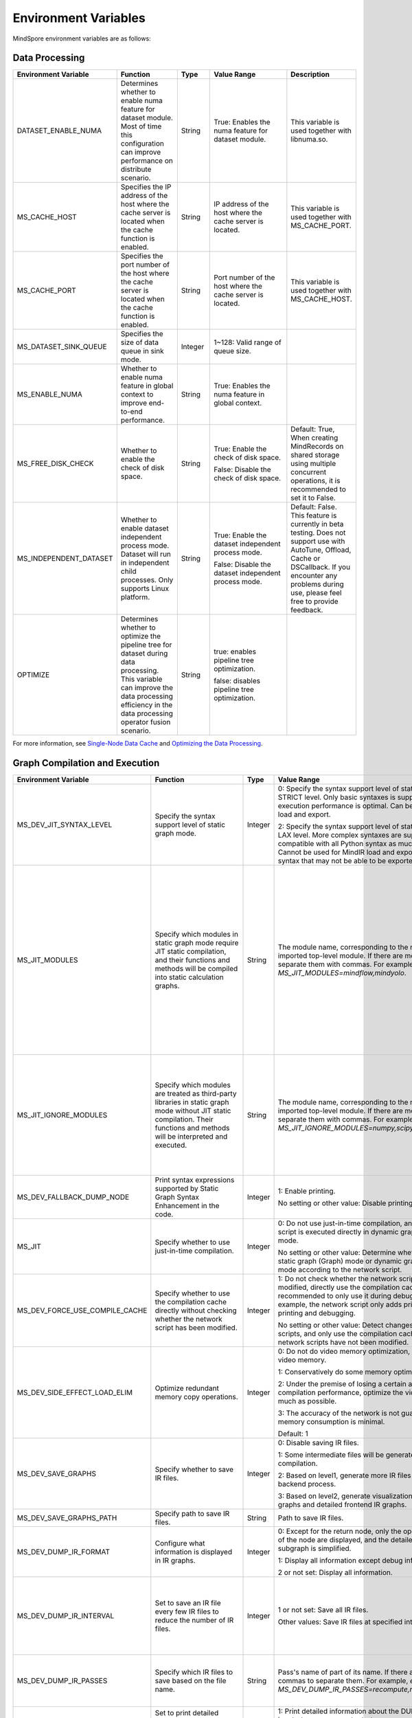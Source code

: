 Environment Variables
=====================

.. image:: https://mindspore-website.obs.cn-north-4.myhuaweicloud.com/website-images/r2.5.0/resource/_static/logo_source_en.svg
    :target: https://gitee.com/mindspore/docs/blob/r2.5.0/docs/mindspore/source_en/api_python/env_var_list.rst
    :alt: View Source on Gitee

MindSpore environment variables are as follows:

Data Processing
---------------

.. list-table::
   :widths: 20 20 10 30 20
   :header-rows: 1

   * - Environment Variable
     - Function
     - Type
     - Value Range
     - Description
   * - DATASET_ENABLE_NUMA
     - Determines whether to enable numa feature for dataset module. Most of time this configuration can improve performance on distribute scenario.
     - String
     - True: Enables the numa feature for dataset module.
     - This variable is used together with libnuma.so.
   * - MS_CACHE_HOST
     - Specifies the IP address of the host where the cache server is located when the cache function is enabled.
     - String
     - IP address of the host where the cache server is located.
     - This variable is used together with MS_CACHE_PORT.
   * - MS_CACHE_PORT
     - Specifies the port number of the host where the cache server is located when the cache function is enabled.
     - String
     - Port number of the host where the cache server is located.
     - This variable is used together with MS_CACHE_HOST.
   * - MS_DATASET_SINK_QUEUE
     - Specifies the size of data queue in sink mode.
     - Integer
     - 1~128: Valid range of queue size.
     - 
   * - MS_ENABLE_NUMA
     - Whether to enable numa feature in global context to improve end-to-end performance.
     - String
     - True: Enables the numa feature in global context.
     - 
   * - MS_FREE_DISK_CHECK
     - Whether to enable the check of disk space.
     - String
     - True: Enable the check of disk space.

       False: Disable the check of disk space.
     - Default: True, When creating MindRecords on shared storage using multiple concurrent operations, it is recommended to set it to False.
   * - MS_INDEPENDENT_DATASET
     - Whether to enable dataset independent process mode. Dataset will run in independent child processes. Only supports Linux platform.
     - String
     - True: Enable the dataset independent process mode.

       False: Disable the dataset independent process mode.
     - Default: False. This feature is currently in beta testing. Does not support use with AutoTune, Offload, Cache or DSCallback. If you encounter any problems during use, please feel free to provide feedback.
   * - OPTIMIZE
     - Determines whether to optimize the pipeline tree for dataset during data processing. This variable can improve the data processing efficiency in the data processing operator fusion scenario.
     - String
     - true: enables pipeline tree optimization.

       false: disables pipeline tree optimization.
     - 

For more information, see `Single-Node Data Cache <https://mindspore.cn/docs/en/r2.5.0/model_train/dataset/cache.html>`_ and `Optimizing the Data Processing <https://mindspore.cn/docs/en/r2.5.0/model_train/dataset/optimize.html>`_.

Graph Compilation and Execution
---------------------------------

.. list-table::
   :widths: 20 20 10 30 20
   :header-rows: 1

   * - Environment Variable
     - Function
     - Type
     - Value Range
     - Description
   * - MS_DEV_JIT_SYNTAX_LEVEL
     - Specify the syntax support level of static graph mode.
     - Integer
     - 0: Specify the syntax support level of static graph mode as STRICT level. Only basic syntaxes is supported, and execution performance is optimal. Can be used for MindIR load and export.

       2: Specify the syntax support level of static graph mode as LAX level. More complex syntaxes are supported, compatible with all Python syntax as much as possible. Cannot be used for MindIR load and export due to some syntax that may not be able to be exported.
     - 
   * - MS_JIT_MODULES
     - Specify which modules in static graph mode require JIT static compilation, and their functions and methods will be compiled into static calculation graphs.
     - String
     - The module name, corresponding to the name of the imported top-level module. If there are more than one, separate them with commas. For example, `export MS_JIT_MODULES=mindflow,mindyolo`.
     - By default, modules other than third-party libraries will be perform JIT static compilation, and MindSpore suites such as `mindflow` and `mindyolo` will not be treated as third-party libraries. See `Calling the Third-party Libraries <https://www.mindspore.cn/docs/en/r2.5.0/model_train/program_form/static_graph.html#calling-the-third-party-libraries-1>`_ for more details. If there is a module similar to MindSpore suites, which contains `nn.Cell`, `@ms.jit` decorated functions or functions to be compiled into static calculation graphs, you can configure the environment variable, so that the module will be perform JIT static compilation instead of being treated as third-party library.
   * - MS_JIT_IGNORE_MODULES
     - Specify which modules are treated as third-party libraries in static graph mode without JIT static compilation. Their functions and methods will be interpreted and executed.
     - String
     - The module name, corresponding to the name of the imported top-level module. If there are more than one, separate them with commas. For example, `export MS_JIT_IGNORE_MODULES=numpy,scipy`.
     - Static graph mode can automatically recognize third-party libraries, and generally there is no need to set this environment variable for recognizable third-party libraries such as NumPy and Scipy. If `MS_JIT_IGNORE_MODULES` and `MS_JIT_MODULES` specify the same module name at the same time, the former takes effect and the latter does not.
   * - MS_DEV_FALLBACK_DUMP_NODE
     - Print syntax expressions supported by Static Graph Syntax Enhancement in the code.
     - Integer
     - 1: Enable printing.

       No setting or other value: Disable printing.
     -
   * - MS_JIT
     - Specify whether to use just-in-time compilation.
     - Integer
     - 0: Do not use just-in-time compilation, and the network script is executed directly in dynamic graph (PyNative) mode.

       No setting or other value: Determine whether to execute static graph (Graph) mode or dynamic graph (PyNative) mode according to the network script.
     -
   * - MS_DEV_FORCE_USE_COMPILE_CACHE
     - Specify whether to use the compilation cache directly without checking whether the network script has been modified.
     - Integer
     - 1: Do not check whether the network script has been modified, directly use the compilation cache. It is recommended to only use it during debugging. For example, the network script only adds print statements for printing and debugging.

       No setting or other value: Detect changes in network scripts, and only use the compilation cache when the network scripts have not been modified.
     -
   * - MS_DEV_SIDE_EFFECT_LOAD_ELIM
     - Optimize redundant memory copy operations.
     - Integer
     - 0: Do not do video memory optimization, occupy the most video memory.

       1: Conservatively do some memory optimization.

       2: Under the premise of losing a certain amount of compilation performance, optimize the video memory as much as possible.

       3: The accuracy of the network is not guaranteed, and the memory consumption is minimal.

       Default: 1
     -
   * - MS_DEV_SAVE_GRAPHS
     - Specify whether to save IR files.
     - Integer
     - 0: Disable saving IR files.
       
       1: Some intermediate files will be generated during graph compilation.
       
       2: Based on level1, generate more IR files related to backend process.
      
       3: Based on level2, generate visualization computing graphs and detailed frontend IR graphs.
     -
   * - MS_DEV_SAVE_GRAPHS_PATH
     - Specify path to save IR files.
     - String
     - Path to save IR files.
     -
   * - MS_DEV_DUMP_IR_FORMAT
     - Configure what information is displayed in IR graphs.
     - Integer
     - 0: Except for the return node, only the operator and inputs of the node are displayed, and the detailed information of subgraph is simplified.

       1: Display all information except debug info and scope.

       2 or not set: Display all information.
     -
   * - MS_DEV_DUMP_IR_INTERVAL
     - Set to save an IR file every few IR files to reduce the number of IR files. 
     - Integer
     - 1 or not set: Save all IR files.

       Other values: Save IR files at specified intervals.
     - When this environment variable is enabled together with MS_DEV_DUMP_IR_PASSES, the rules of MS_DEV_DUMP_IR_PASSES take priority, and this environment variable will not take effect.
   * - MS_DEV_DUMP_IR_PASSES
     - Specify which IR files to save based on the file name.
     - String
     - Pass's name of part of its name. If there are multiple, use commas to separate them. For example, `export MS_DEV_DUMP_IR_PASSES=recompute,renormalize`.
     - When setting this environment variable, regardless of the value of MS_DEV_SAVE_GRAPHS, detailed frontend IR files will be filtered and printed.
   * - MS_DEV_DUMP_IR_PARALLEL_DETAIL
     - Set to print detailed information about the DUMP IR, image tensor_map and device_matrix.

     - Integer
     - 1: Print detailed information about the DUMP IR, including inputs_tensor_map, outputs_tensor_map, and device_matrix.
       
       No setting or other value: Not print detailed information of Dump IR.
     -
   * - MS_JIT_DISPLAY_PROGRESS
     - Specify whether to print compilation progress information.
     - Integer
     - 1: Print main compilation progress information.

       No setting or other value: Do not print compilation progress information.
     -
   * - MS_DEV_PRECOMPILE_ONLY
     - Specify whether the network is precompiled only and not executed.
     - Integer
     - 1: The network is precompiled only and not executed.

       No setting or other value: Do not precompile the network, that is, compile and execute the network.
     -
   * - MS_KERNEL_LAUNCH_SKIP
     - Specifies the kernel or subgraph to skip during execution.
     - String
     - ALL or all: skip the execution of all kernels and subgraphs

       kernel name (such as ReLU) : skip the execution of all ReLU kernels

       subgraph name (such as kernel_graph_1) : skip the execution of subgraph kernel_graph_1, used for subgraph sink mode
     -
   * - GC_COLLECT_IN_CELL
     - Whether to perform garbage collection on unused Cell objects
     - Integer
     - 1: Perform garbage collection on unused Cell objects

       No setting or other value: not calling the garbage collection
     - This environment variable will be removed subsequently and is not recommended.
   * - MS_DEV_USE_PY_BPROP
     - The op which set by environment will use python bprop instead of cpp expander bprop
     - String
     - Op name, can set more than one name, split by ','
     - Experimental environment variable. It will run fail when python bprop does not exist
   * - MS_DEV_DISABLE_BPROP_CACHE
     - Disable to use bprop's graph cache
     - String
     - 'on', indicating that disable to use bprop's graph cache
     - Experimental environment variable. When set env on, it will slow down building bprop's graph
   * - MS_DEV_DISABLE_TRACE
     - Disable trace function
     - String
     - 'on', indicating that disable trace function
     - Experimental environment variable.
   * - MS_ENABLE_IO_REUSE
     - Turn on the graph input/output memory multiplexing flag
     - Integer
     - 1: Enable this function.

       0: not enabled.

       Default value: 0
     - Ascend AI processor environment and graph compilation grade O2 process use only.
   * - MS_DISABLE_REF_MODE
     - Forcibly setting to turn off ref mode
     - Integer
     - 0: Does not turn off ref mode.

       1: Forcibly turn off ref mode.

       Default value: 0.

     - This environment variable will be removed subsequently and is not recommended.

       Ascend AI processor environment and graph compilation grade O2 process use only.
   * - MS_ENABLE_GRACEFUL_EXIT
     - Enable training process exit gracefully
     - Integer
     - 1: Enable graceful exit.

       No setting or other value: Disable graceful exit.
     - Rely on the callback function to enable graceful exit. Refer to the `Example of Graceful Exit <https://www.mindspore.cn/docs/en/r2.5.0/model_train/train_availability/graceful_exit.html>`_ .
   * - MS_DEV_BOOST_INFER
     - Compile optimization switch for graph compilation. This switch accelerates the type inference module to speed up network compilation.
     - Integer
     - 0: Disables the optimization.

       No setting or other value: Enables the optimization.
     - This environment variable will be removed subsequently.
    
   * - MS_DEV_RUNTIME_CONF
     - Configure the runtime environment.
     - String
     - Configuration items, with the format "key: value", multiple configuration items separated by commas, for example, "export MS_DEV_RUNTIME_CONF=inline:false,pipeline:false".

       inline: In the scenario of sub image cell sharing, whether to enable backend inline, only effective in O0 or O1 mode, with a default value of true.

       switch_inline: Whether to enable backend control flow inline, only effective in O0 or O1 mode, with a default value of true.

       multi_stream: The backend stream diversion method, with possible values being 1) true: One stream for communication and one for computation. 2) false: Disable multi-streaming, use a single stream for both communication and computation. 3) group (default value): Communication operators are diverted based on their communication domain.

       pipeline: Whether to enable runtime pipeline, only effective in O0 or O1 mode, with a default value of true.

       all_finite: Whether to enable Allfitine in overflow detection, only effective in O0 or O1 mode, with a default value of true.

       memory_statistics: Whether to enable memory statistics, with a default value of false.

       compile_statistics: Whether to enable compile statistics, with a default value of false.

       ge_kernel: Whether to enable O2/O1/O0 runtime unification, with a default value of true.

       backend_compile_cache: Whether to enable backend cache in O0/O1 mode, only effective when enable complie cache(MS_COMPILER_CACHE_ENABLE), with a default value of true.

       view: Whether to enable view kernels, only effective in O0 or O1 mode, with a default value of true.
     -
   * - MS_DEV_VIEW_OP
     - Specify certain operators to replace by view with MS_DEV_RUNTIME_CONF enabled view
     - String
     - Op name, can set more than one name, split by ','
     - Experimental environment variable.

   * - MS_ALLOC_CONF
     - Configure the memory allocation.
     - String
     - Configuration items, with the format "key: value", multiple configuration items separated by commas, for example, "export MS_ALLOC_CONF=enable_vmm:true,memory_tracker:true".

       enable_vmm: Whether to enable virtual memory, with a default value of true.

       vmm_align_size: Set the virtual memory alignment size in MB, with a default value of 2.

       memory_tracker: Whether to enable memory tracker, with a default value of false.

       acl_allocator: Whether to enable ACL memory allocator, with a default value of true.

       somas_whole_block: Whether to use the entire Somas for memory allocation, with a default value of false.
     -

   * - MS_DEV_GRAPH_KERNEL_FLAGS
     - Configure the graph kernel fusion strategy.
     - String
     - Configuration items, with the format "--key=value", multiple configuration items separated by space, multiple value items separated by commas, for example, `export MS_DEV_GRAPH_KERNEL_FLAGS="--enable_expand_ops=Square --enable_cluster_ops=MatMul,Add"`

       opt_level: Set the optimization level. Default: `2` .

       enable_expand_ops: Forcefully expand operators that are not in the default list, requiring an expander implementation for the corresponding operator.

       disable_expand_ops: Disable the expansion of the specified operators.

       enable_expand_ops_only: Allow only the specified operators to expand. When this option is set, the above two options are ignored.

       enable_cluster_ops: Add specified operators to the set of operators participating in fusion based on the default fusion operator list.

       disable_cluster_ops: Prevent the specified operators from participating in the fusion set.

       enable_cluster_ops_only: Allow only the specified operators to participate in the fusion set. When this option is set, the above two options are ignored.

       enable_packet_ops_only: When enabling the kernel packet feature, this option restricts fusion to the specified operators only.

       disable_packet_ops: When enabling the kernel packet feature, this option prohibits fusion for the specified operators.

       enable_pass: Enable passes that are disabled by default using this option.

       disable_pass: Disable passes that are enabled by default using this option.

       dump_as_text: Save detailed information about key processes as text files in the `graph_kernel_dump` directory. Default value: `False`.

       enable_debug_mode: Insert synchronization points before and after the graph kernel mod launch, and print debugging information if the launch fails. This is supported only for the GPU backend. Default value: `False`.
     - Refer to the `Custom Fusion <https://www.mindspore.cn/docs/en/r2.5.0/model_train/custom_program/fusion_pass.html>`_

Dump Debugging
---------------

.. list-table::
   :widths: 20 20 10 30 20
   :header-rows: 1

   * - Environment Variable
     - Function
     - Type
     - Value Range
     - Description
   * - MINDSPORE_DUMP_CONFIG
     - Specify the path of the configuration file that the `cloud-side Dump <https://www.mindspore.cn/docs/en/r2.5.0/model_train/debug/dump.html>`_
       or the `device-side Dump <https://www.mindspore.cn/lite/docs/en/r2.5.0/tools/benchmark_tool.html#dump>`_ depends on.
     - String
     - File path, which can be a relative path or an absolute path.
     - 
   * - MS_DIAGNOSTIC_DATA_PATH
     - When the `cloud-side Dump <https://www.mindspore.cn/docs/en/r2.5.0/model_train/debug/dump.html>`_ is enabled, 
       if the `path` field is not set or set to an empty string in the Dump configuration file, then `$MS_DIAGNOSTIC_DATA_PATH` `/debug_dump` is regarded as path. 
       If the `path` field in configuration file is not empty, it is still used as the path to save Dump data.
     - String
     - File path, only absolute path is supported.
     - This variable is used together with MINDSPORE_DUMP_CONFIG.
   * - MS_DEV_DUMP_BPROP
     - Dump bprop ir file in current path 
     - String
     - 'on', indicating that dump bprop ir file in current path
     - Experimental environment variable.
   * - MS_DEV_DUMP_PACK
     - Dump trace ir file in current path 
     - String
     - 'on', indicating that dump trace ir file in current path
     - Experimental environment variable.
   * - ENABLE_MS_DEBUGGER
     - Determines whether to enable Debugger during training.
     - Boolean
     - 1: enables Debugger.

       0: disables Debugger.
     - This variable is used together with MS_DEBUGGER_HOST and MS_DEBUGGER_PORT.
   * - MS_DEBUGGER_PARTIAL_MEM
     - Determines whether to enable partial memory overcommitment. (Memory overcommitment is disabled only for nodes selected on Debugger.)
     - Boolean
     - 1: enables memory overcommitment for nodes selected on Debugger.

       0: disables memory overcommitment for nodes selected on Debugger.
     - 
   * - MS_OM_PATH
     - Specifies the save path for the file `analyze_fail.ir/*.npy` which is dumped if task exception or a compiling graph error occurred. 
       The file will be saved to the path of `the_specified_directory` `/rank_${rank_id}/om/`.
     - String
     - File path, which can be a relative path or an absolute path.
     -
   * - MS_DUMP_SLICE_SIZE
     - Specify slice size of operator Print, TensorDump, TensorSummary, ImageSummary, ScalarSummary, HistogramSummary.
     - Integer
     - 0~2048, unit: MB, default value is 0. The value 0 means the data is not sliced.
     -
   * - MS_DUMP_WAIT_TIME
     - Specify wait time of second stage for operator Print, TensorDump, TensorSummary, ImageSummary, ScalarSummary, HistogramSummary.
     - Integer
     - 0~600, unit: Seconds, default value is 0. The value 0 means using default wait time, i.e. the value of `mindspore.get_context("op_timeout")`.
     - This environment variable only takes effect when value of `MS_DUMP_SLICE_SIZE` is greater than 0. Now the wait time can not exceed value of `mindspore.get_context("op_timeout")`.

For more information, see `Using Dump in the Graph Mode <https://www.mindspore.cn/docs/en/r2.5.0/model_train/debug/dump.html>`_.

Distributed Parallel
---------------------

.. list-table::
   :widths: 20 20 10 30 20
   :header-rows: 1

   * - Environment Variable
     - Function
     - Type
     - Value Range
     - Description
   * - RANK_ID
     - Specifies the logical ID of the Ascend AI Processor called during deep learning.
     - Integer
     - The value ranges from 0 to 7. When multiple servers are running concurrently, `DEVICE_ID` in different servers may be the same. 
       RANK_ID can be used to avoid this problem. `RANK_ID = SERVER_ID * DEVICE_NUM + DEVICE_ID`, and DEVICE_ID indicates the sequence number of the Ascend AI processor of the current host.
     - 
   * - RANK_SIZE
     - Specifies the number of Ascend AI Processors to be called during deep learning.

       Note: When the Ascend AI Processor is used, specified by user when a distributed case is executed.
     - Integer
     - The number of Ascend AI Processors to be called ranges from 1 to 8.
     - This variable is used together with RANK_TABLE_FILE
   * - RANK_TABLE_FILE or MINDSPORE_HCCL_CONFIG_PATH
     - Specifies the file to which a path points, including `device_ip` corresponding to multiple Ascend AI Processor `device_id`.

       Note: When the Ascend AI Processor is used, specified by user when a distributed case is executed.
     - String
     - File path, which can be a relative path or an absolute path.
     - This variable is used together with RANK_SIZE.
   * - MS_COMM_COMPILER_OPT
     - Specifies the maximum number of communication operators that can be replaced by corresponding communication subgraph during Ascend backend compilation in graph mode.

       Note: When the Ascend AI Processor is used, specified by user when a distributed case is executed.
     - Integer
     - -1 or an positive integer: communication subgraph extraction and reuse is enabled. -1 means that default value will be used. A positive integer means that the user specified value will be used.

       Do not set or set other values:: communication subgraph extraction and reuse is turned off.
     -
   * - DEVICE_ID
     - The ID of the Ascend AI processor, which is the Device's serial number on the AI server.
     - Integer
     - The ID of the Rise AI processor, value range: [0, number of actual Devices-1].
     -
   * - MS_ROLE
     - Specifies the role of this process.
     - String
     - MS_SCHED: represents the Scheduler process, a training task starts only one Scheduler, which is responsible for networking, disaster recovery, etc., and does not execute the training code.

       MS_WORKER: represents the Worker process, which generally sets up the distributed training process for this role.

       MS_PSERVER: represents the Parameter Server process, and this role is only valid in Parameter Server mode. Please refer to `Parameter Server mode <https://www.mindspore.cn/docs/en/r2.5.0/model_train/parallel/parameter_server_training.html>`_ .
     - The Worker and Parameter Server processes register with the Scheduler process to complete the networking.
   * - MS_SCHED_HOST
     - Specifies the IP address of the Scheduler.
     - String
     - Legal IP address.
     - The current version does not support IPv6 addresses.
   * - MS_SCHED_PORT
     - Specifies the Scheduler binding port number.
     - Integer
     - Port number in the range of 1024 to 65535.
     - 
   * - MS_NODE_ID
     - Specifies the ID of this process, unique within the cluster.
     - String
     - Represents the unique ID of this process, which is automatically generated by MindSpore by default.
     - MS_NODE_ID needs to be set in the following cases. Normally it does not need to be set and is automatically generated by MindSpore:

       Enable Disaster Recovery Scenario: Disaster recovery requires obtaining the current process ID and thus re-registering with the Scheduler.

       Enable GLOG log redirection scenario: In order to ensure that the logs of each training process are saved independently, it is necessary to set the process ID, which is used as the log saving path suffix.

       Specify process rank id scenario: users can specify the rank id of this process by setting MS_NODE_ID to some integer.
   * - MS_WORKER_NUM
     - Specifies the number of processes with the role MS_WORKER.
     - Integer
     - Integers greater than 0.
     - The number of Worker processes started by the user should be equal to the value of this environment variable. If it is less than this value, the networking fails; if it is greater than this value, the Scheduler process will complete the networking according to the order of Worker registration, and the redundant Worker processes will fail to start.
   * - MS_SERVER_NUM
     - Specifies the number of processes with the role MS_PSERVER.
     - Integer
     - Integers greater than 0.
     - The setting is only required in Parameter Server training mode.
   * - MS_INTERFERED_SAPP
     - Turn on interfered sapp.
     - Integer
     - 1 for on. No setting or other value: off.
     -
   * - MS_ENABLE_RECOVERY
     - Turn on disaster tolerance.
     - Integer
     - 1 for on, 0 for off. The default is 0.
     - 
   * - MS_RECOVERY_PATH
     - Persistent path folder.
     - String
     - Legal user directory.
     - The Worker and Scheduler processes perform the necessary persistence during execution, such as node information for restoring the grouping and training the intermediate state of the service, and are saved via files.
   * - MS_HCCL_CM_INIT
     - Whether to use the CM method to initialize the HCCL.
     - Integer
     - 1 for using the method, 0 for not using. The default is 0.
     - This environment variable is only recommended to be turned on for Ascend hardware platforms with a large number of communication domains. Turning on this environment variable reduces the memory footprint of the HCCL collection communication libraries, and the training tasks are executed in the same way as the rank table startup.
   * - GROUP_INFO_FILE
     - Specify communication group information storage path
     - String
     - Communication group information file path, supporting relative path and absolute path.
     - 
   * - MS_SIMULATION_LEVEL
     - Specifies the simulation compilation level.
     - Integer
     - 0 handles only hardware-independent compilation; 1 further handles hardware-related compilation. Not enabled by default.
     - This environment variable is mainly used for single-card simulation of distributed multi-card specific rank card compilation scenarios and requires RANK_SIZE and RANK_ID to be used in conjunction with it.
   * - DUMP_PARALLEL_INFO
     - Enable dump parallel-related communication information in auto-parallel/semi-automatic parallelism mode. The dump path can be set by the environment variable `MS_DEV_SAVE_GRAPHS_PATH`.
     - Integer
     - 1: Enable dump parallel information.

       No setting or other value: Disable printing.
     - The JSON file saved by each card contains the following fields:

       hccl_algo: Ensemble communication algorithm.
       
       op_name: The name of the communication operator.
        
       op_type: The type of communication operator.
        
       shape: The shape information of the communication operator.
        
       data_type: The data type of the communication operator.
        
       global_rank_id: the global rank number.
        
       comm_group_name: the communication domain name of the communication operator.
       
       comm_group_rank_ids: The communication domain of the communication operator.
       
       src_rank: The rank_id of peer operator of the Receive operator.
       
       dest_rank: The rank_id of peer opposite of the Send operator.
       
       sr_tag: The identity ID of different send-receive pairs when src and dest are the same.
   * - MS_CUSTOM_DEPEND_CONFIG_PATH
     - Insert the control edge based on the configuration file xxx.json specified by the user, and use the primitive ops.Depend in MindSpore expresses the dependency control relationship.
     - String
     - This environment variable is only enabled in Atlas A2 series product graph mode.
     - The fields contained in the json file have the following meanings:

       get_full_op_name_list(bool): Whether to generate an operator name list, optional, default is false.

       stage_xxx(string): used in multi-card and multi-graph scenarios, that is, different cards execute different graphs (such as pipeline parallelism), where stage_xxx is just a serial number label, and the serial number value has no actual pointing meaning.

       graph_id (int): used to distinguish subgraph information. The graph_id number needs to be consistent with the actually executed graph_id. If it is inconsistent, the action of inserting control edges will be invalid.

       depend_src_list(List[string]): A list of source operator names that need to be inserted into control edges. They need to correspond one-to-one with the operators in depend_dest_list in order, otherwise the action of inserting control edges will fail.

       depend_dest_list(List[string]): A list of terminal operator names that need to be inserted into control edges. They need to correspond one-to-one with the operators in depend_src_list in order, otherwise the action of inserting control edges will fail.

       delete_depend_list(List[string]): A list of operator names that need to be deleted. If the operator name does not exist or does not match the graph_id, the action of deleting the node will be invalid.


See `Dynamic Cluster <https://www.mindspore.cn/docs/en/r2.5.0/model_train/parallel/dynamic_cluster.html>`_ for more details about Dynamic Cluster.

Operators Compile
-----------------

.. list-table::
   :widths: 20 20 10 30 20
   :header-rows: 1

   * - Environment Variable
     - Function
     - Type
     - Value Range
     - Description
   * - MS_BUILD_PROCESS_NUM
     - Specifies the number of parallel operator build processes during Ascend backend compilation.

     - Integer
     - The number of parallel operator build processes ranges from 1 to 24.
     -
   * - MS_COMPILER_CACHE_ENABLE
     - Whether to save or load the compiled cache of the graph. After `MS_COMPILER_CACHE_ENABLE` is set to `1`, during the first execution, a compilation cache
       is generated and exported to a MINDIR file. When the network is executed again, if `MS_COMPILER_CACHE_ENABLE` is still set to `1` and the network scripts
       are not changed, the compile cache is loaded.

       Note: Only limited automatic detection for the changes of python scripts is supported by now, which means that there is a correctness risk. Currently, do not
       support the graph which is larger than 2G after compiled. This is an experimental prototype that is subject to change and/or deletion.
     - Integer
     - 0: Disable the compile cache

       1: Enable the compile cache
     - If it is used together with `MS_COMPILER_CACHE_PATH`, the directory for storing the cache files is `${MS_COMPILER_CACHE_PATH}` `/rank_${RANK_ID}`.
       `RANK_ID` is the unique ID for multi-cards training, the single card scenario defaults to `RANK_ID=0`.
   * - MS_COMPILER_CACHE_PATH
     - MindSpore compile cache directory and save the graph or operator cache files like `graph_cache`, `kernel_meta`, `somas_meta`.
     - String
     - File path, which can be a relative path or an absolute path.
     -
   * - MS_COMPILER_OP_LEVEL
     - Enable debug function and generate the TBE instruction mapping file during Ascend backend compilation.

       Note: Only Ascend backend.
     - Integer
     - The value of compiler op level should be one of [0, 1, 2, 3, 4].

       0: Turn off op debug and delete op compile cache files

       1: Turn on debug, generate the `*.cce` and `*_loc.json`

       2: Turn on debug, generate the `*.cce` and `*_loc.json` files and turn off the compile optimization switch (The CCEC compiler option is set to `-O0-g`) at the same time

       3: Turn off op debug (default)

       4: Turn off op debug, generate the `*.cce` and `*_loc.json` files, generate UB fusion calculation description files (`{$kernel_name}_compute.json`) for fusion ops
     - When an AICore Error occurs, if you need to save the cce file of ops, you can set the `MS_COMPILER_OP_LEVEL` to 1 or 2
   * - MS_DEV_DISABLE_PREBUILD
     - Turn off operator prebuild processes during Ascend backend compilation. The prebuild processing may fix the attr `fusion_type` of the operate, and then affect the operator fusion. 
       If the performance of fusion operator can not meet the expectations, try to turn on this environment variable to verify if there is the performance problem of fusion operator.

     - Boolean
     - true: turn off prebuild

       false: enable prebuild
     - 
   * - MINDSPORE_OP_INFO_PATH
     - Specify the path to the operator library load file
     - string
     - Absolute path of the file

       Default: No setting.
     - Inference only
   * - MS_ASCEND_CHECK_OVERFLOW_MODE
     - Setting the output mode of floating-point calculation results
     - String
     - SATURATION_MODE: Saturation mode.

       INFNAN_MODE: INF/NAN mode.

       Default value: INFNAN_MODE.

     - Saturation mode: Saturates to floating-point extremes (+-MAX) when computation overflows.

       INF/NAN mode: Follows the IEEE 754 standard and outputs INF/NAN calculations as defined.

       Atlas A2 training series use only.
   * - MS_CUSTOM_AOT_WHITE_LIST
     - Specify the valid path for custom operators to use dynamic libraries.
     - String
     - The path to validated dynamic libraries. The framework will validate based on the valid path specified for dynamic libraries used by custom operators. If the dynamic library used by a custom operator is not located in the specified path, the framework will report an error and refuse to use the corresponding dynamic library. When this setting is left empty, no validation will be performed on the dynamic libraries of custom operators.

       Default value: empty string.
     -

For more information, see `FAQ <https://mindspore.cn/docs/en/r2.5.0/faq/operators_compile.html>`_.

Log
---

.. list-table::
   :widths: 20 20 10 30 20
   :header-rows: 1

   * - Environment Variable
     - Function
     - Type
     - Value Range
     - Description
   * - GLOG_log_dir
     - Specifies the log level.
     - String
     - File path, which can be a relative path or an absolute path.
     - This variable is used together with GLOG_logtostderr

       If the value of `GLOG_logtostderr` is 0, this variable must be set
	   
       If `GLOG_log_dir` is specified and the value of `GLOG_logtostderr` is 1, the logs are output to the screen and not to the file
	 
       The log saving path is: `specified path/rank_${rank_id}/logs/`. Under non-distributed training scenario, `rank_id` is 0, while under distributed training scenario, `rank_id` is the ID of the current device in the cluster 

       C++ and Python logs are output to different files. The C++ logs follow the `GLOG` log file naming rules. In this case `mindspore.machine name. user name.log.log level.timestamp.Process ID`, the Python log file name is `mindspore.log.process ID`.
	   
       `GLOG_log_dir` can only contain upper and lower case letters, numbers, "-", "_", "/" characters, etc.
   * - GLOG_max_log_size
     - Control the size of the MindSpore C++ module log file. You can change the default maximum value of the log file with this environment variable
     - Integer
     - Positive integer. Default value: 50MB
     - If the current written log file exceeds the maximum value, the new output log content is written to a new log file
   * - GLOG_logtostderr
     - Specifies the log output mode.
     - Integer
     - 1: logs are output to the screen
       
       0: logs are output to a file

       Default: 1
     - This variable is used together with GLOG_log_dir
   * - GLOG_stderrthreshold
     - The log module will print logs to the screen when these logs are output to a file. This environment variable is used to control the log level printed to the screen in this scenario.
     - Integer
     - 0-DEBUG
       
       1-INFO

       2-WARNING

       3-ERROR

       4-CRITICAL

       Default: 2
     - 
   * - GLOG_v
     - Specifies the log level.
     - Integer
     - 0-DEBUG
       
       1-INFO

       2-WARNING

       3-ERROR, indicating that the program execution error, output error log, and the program may not terminate
	   
       4-CRITICAL, indicating that the execution of the program is abnormal, and the program may not terminate

       Default: 2.
     - After a log level is specified, output log messages greater than or equal to that level
   * - VLOG_v
     - Specifies the MindSpore verbose log level.
     - String
     - By command:
       `export VLOG_v=20000;python -c 'import mindspore';` view the available verbose log levels for MindSpore.
     - format1: `VLOG_v=number`: Only logs whose verbose level value is `number` will be output.

       format2: `VLOG_v=(number1,number2)`: Only logs whose verbose level is between `number1` and `number2` (including `number1` and `number2`) are output. Specially, `VLOG_v=(,number2)` outputs logs with verbose levels ranging from `1 to number2`, while `VLOG_v=(number1,)` outputs logs with verbose levels ranging from `number1 to 0x7fffffff`.

       The value of `number`, `number1` and `number2` must be a non-negative decimal integer. The maximum value is `0x7fffffff` the maximum value of the `int` type. Value of `VLOG_v` can not contain whitespace characters.

       Note: Braces `()` is special for bash, when exporting `VLOG_v` variable containing `()`, need use `'` or `"` to wrap it, for example, `export VLOG_v="(number1,number2)"` or `export VLOG_v='(number1,number2)'`. If put environment in the commandline, the quotation marks, `'` and `"`, are not necessary, for example, execute command `VLOG_v=(1,) python -c 'import mindspore'` to display the verbose tag already used by MindSpore.
   * - logger_backupCount
     - Controls the number of mindspore Python module log files.
     - Integer
     - Default: 30
     - 
   * - logger_maxBytes
     - Controls the size of the mindspore Python module log file.
     - Integer
     - Default: 52428800 bytes
     - 
   * - MS_SUBMODULE_LOG_v
     - Specifies log levels of C++ sub modules of MindSpore.
     - Dict {String:Integer...}
     - 0-DEBUG
       
       1-INFO

       2-WARNING

       3-ERROR

     - The assignment way is:`MS_SUBMODULE_LOG_v="{SubModule1:LogLevel1,SubModule2:LogLevel2,...}"`

       The log level of the specified sub-module will override the setting of `GLOG_v` in this module, where the log level of the sub-module `LogLevel` has the same meaning as that of `GLOG_v`. For a detailed list of MindSpore sub-modules, see `sub-module_names <https://gitee.com/mindspore/mindspore/blob/v2.5.0/mindspore/core/utils/log_adapter.cc>`_.
	   
       For example, you can set the log level of `PARSER` and `ANALYZER` modules to WARNING and the log level of other modules to INFO by `GLOG_v=1 MS_SUBMODULE_LOG_v="{PARSER:2,ANALYZER:2}"`.
   * - GLOG_logfile_mode
     - The GLOG environment variable used to control the permissions of the GLOG log files in MindSpore
     - octal number
     - Refer to the numerical representation of the Linux file permission setting, default value: 0640 (value taken)
     -
   * - MS_RDR_ENABLE
     - Determines whether to enable running data recorder (RDR). 
       If a running exception occurs in MindSpore, the pre-recorded data in MindSpore is automatically exported to assist in locating the cause of the running exception.
     - Integer
     - 1：enables RDR
       
       0：disables RDR
     - This variable is used together with `MS_RDR_MODE` and `MS_RDR_PATH`.
   * - MS_RDR_MODE
     - Determines the exporting mode of running data recorder (RDR).
     - Integer
     - 1：export data when training process terminates in exceptional scenario

       2：export data when training process terminates in both exceptional scenario and normal scenario.
       
       Default: 1.
     - This variable is used together with `MS_RDR_ENABLE=1`.
   * - MS_RDR_PATH
     - Specifies the system path for storing the data recorded by running data recorder (RDR).
     - String
     - Directory path, which should be an absolute path.
     - This variable is used together with `MS_RDR_ENABLE=1`. The final directory for recording data is `${MS_RDR_PATH}` `/rank_${RANK_ID}/rdr/`. 
       `RANK_ID` is the unique ID for multi-cards training, the single card scenario defaults to `RANK_ID=0`.
   * - MS_EXCEPTION_DISPLAY_LEVEL
     - Control the display level of exception information
     - Integer
     - 0: display exception information related to model developers and framework developers

       1: display exception information related to model developers

       Default: 0
     - 

Note: glog does not support log file wrapping. If you need to control the log file occupation of disk space, you can use the log file management tool provided by the operating system, for example: logrotate for Linux. Please set the log environment variables before `import mindspore` .

For more detailed information about RDR, refer to `Running Data Recorder <https://www.mindspore.cn/docs/en/r2.5.0/model_train/debug/rdr.html#running-data-recorder>`_ .

Feature Value Detection
------------------------------

.. list-table::
   :widths: 20 20 10 30 20
   :header-rows: 1

   * - Environment Variable
     - Function
     - Type
     - Value
     - Description
   * - NPU_ASD_ENABLE
     - Whether to enable feature value detection function
     - Integer
     - 0: Disable feature value detection function

       1: Enable feature value detection function, when error was detected, just print log, not thow exception

       2: Enable feature value detection function, when error was detected, thow exception

       3: Enable feature value detection function, when error was detected, thow exception, but at the same time write value detection info of each time to log file (this requires set ascend log level to info or debug)
     - Currently, this feature only supports Atlas A2 training series products, and only detects abnormal feature value that occur during the training of Transformer class models with bfloat16 data type
   * - NPU_ASD_UPPER_THRESH
     - Controls the absolute numerical threshold for detection
     - String
     - The format is a pair of integers, where the first element controls the first-level absolute numerical threshold, and the second element controls the second-level absolute numerical threshold

       Decreasing the threshold can detect smaller fluctuations of abnormal data, increasing the detection rate, while increasing the threshold has the opposite effect

       By default, if this environment variable is not configured, `NPU_ASD_UPPER_THRESH=1000000,10000`
     - 
   * - NPU_ASD_SIGMA_THRESH
     - Controls the relative numerical threshold for detection
     - String
     - The format is a pair of integers, where the first element controls the first-level relative numerical threshold, and the second element controls the second-level relative numerical threshold

       Decreasing the threshold can detect smaller fluctuations of abnormal data, increasing the detection rate, while increasing the threshold has the opposite effect

       By default, if this environment variable is not configured, `NPU_ASD_SIGMA_THRESH=100000,5000`
     - 

For more information on feature value detection, see `Feature Value Detection <https://www.mindspore.cn/docs/en/r2.5.0/model_train/debug/sdc.html>`_.


Third-party Library
-------------------

.. list-table::
   :widths: 20 20 10 30 20
   :header-rows: 1

   * - Environment Variable
     - Function
     - Type
     - Value Range
     - Description
   * - OPTION_PROTO_LIB_PATH
     - Specifies the RPOTO dependent library path.
     - String
     - File path, which can be a relative path or an absolute path.
     - 
   * - PROTOCOL_BUFFERS_PYTHON_IMPLEMENTATION
     - Choose which language to use for the Protocol Buffers back-end implementation
     - String
     - "cpp": implementation using c++ backend

       "python": implementation using python back-end

       No setting or other value: implementation using python backend
     - 
   * - ASCEND_OPP_PATH
     - OPP package installation path
     - String
     - Absolute path for OPP package installation
     - Required for Ascend AI processor environments only; the environment generally provided to the user is already configured and need not be concerned.
   * - ASCEND_AICPU_PATH
     - AICPU package installation path
     - String
     - Absolute path of the AICPU package installation
     - Required for Ascend AI processor environments only; the environment generally provided to the user is already configured and need not be concerned.
   * - ASCEND_CUSTOM_OPP_PATH
     - the installation path of the custom operator package
     - String
     - the absolute path of custom operator package installation
     - Required for Ascend AI processor environments only; the environment generally provided to the user is already configured and need not be concerned.
   * - ASCEND_TOOLKIT_PATH
     - TOOLKIT package installation path
     - String
     - the absolute path of custom operator package installation
     - Required for Ascend AI processor environments only; the environment generally provided to the user is already configured and need not be concerned.
   * - CUDA_HOME
     - CUDA installation path
     - String
     - Absolute path for CUDA package installation
     - Required for GPU environment only, generally no need to set. If multiple versions of CUDA are installed in the GPU environment, it is recommended to configure this environment variable in order to avoid confusion.
   * - MS_ENABLE_TFT
     - Enable MindIO TFT feature
     - String
     - "{TTP:1,UCE:1}": enable MindIO TFT TTP and UCE feature, can enable only TTP or UCE separated. Default value: Empty.
     - Required for Ascend graph mode only.
   * - AITURBO
     - Optimize settings to enable accelerated usage of Huawei Cloud Storage.
     - String
     - "1": Optimize settings to enable accelerated usage of Huawei Cloud Storage. Other values: Disable accelerated usage of Huawei Cloud Storage. Default value: Empty.
     - Limited to the Huawei Cloud environment.

CANN
-----

For more information about CANN's environment variables, see `Ascend community <https://www.hiascend.com/document/detail/zh/canncommercial/80RC3/developmentguide/appdevg/aclpythondevg/aclpythondevg_02_0004.html>`_ . Please set the environment variables for CANN before `import mindspore` .

.. list-table::
   :widths: 20 20 10 30 20
   :header-rows: 1

   * - Environment Variable
     - Function
     - Type
     - Value Range
     - Description
   * - MS_FORMAT_MODE
     - Set the default preferred format for Ascend and graph compilation grade O2 processes, with the entire network set to ND format
     - Integer
     - 1: The operator prioritizes the ND format.

       0: The operator prioritizes private formats.

       Default value: 1
     - This environment variable affects the choice of format for the operator, which has an impact on network execution performance and memory usage, and can be tested by setting this option to get a better choice of operator format in terms of performance and memory.

       Ascend AI processor environment and graph compilation grade O2 processes only.

Profiler
-----------

.. list-table::
   :widths: 20 20 10 30 20
   :header-rows: 1

   * - Environment Variable
     - Function
     - Type
     - Value Range
     - Description
   * - MS_PROFILER_OPTIONS
     - Set the Profiler's collection options
     - String
     - Configure the Profiler's collection options in the format of a JSON string. The following parameters are different from the instantiation Profiler method, but the value meanings are the same:

       activities (list, optional) - Set the devices for collecting performance data, multiple devices can be specified, default value: [CPU, NPU]. Possible values: [CPU], [NPU], [CPU, NPU].

       aicore_metrics (str, optional) - Set the type of AI Core metrics. Default value: AicoreNone. Possible values: AicoreNone, ArithmeticUtilization, PipeUtilization, Memory, MemoryL0, ResourceConflictRatio, MemoryUB, L2Cache.

       profiler_level (str, optional) - Set the level of performance data collection. Default value: Level0. Possible values: Level0, Level1, Level2.
     - This environment variable enables one of two ways to enable performance data collection with the input parameter instantiation Profiler method.
   * - PROFILING_MODE
     - Set the mode of CANN Profiling
     - String
     - true: Enable Profiling.

       false or not configured: Disable Profiling.

       dynamic: Dynamic collection of performance data model.
     - This environment variable is enabled by CANN Profiling. Profiler reads this environment variable for checking to avoid repeatedly enabling CANN Profiling. Users don't need to set this environment variable manually.
   * - PROFILER_SAMPLECONFIG
     - Set the CANN msprof command line collection options
     - String
     - CANN msprof configuration string.
     - This environment variable configures the environment variable for CANN msprof, which is read by Profiler to check whether msprof is enabled or not. Users do not need to set this environment variable manually.
   * - MS_PROFILER_RUN_CONFIG
     - Set the Profiler collection options
     - String
     - Configure the Profiler collection options in the format of a JSON string.
     - This environment variable is usually set automatically by the program and the user does not need to set this environment variable manually.

Dynamic Graph
--------------

.. list-table::
   :widths: 20 20 10 30 20
   :header-rows: 1

   * - Environment Variable
     - Function
     - Type
     - Value Range
     - Description
   * - MS_PYNATIVE_CONFIG_STATIC_SHAPE
     - We use this switch to turn on graph distribution for calculating gradient in PyNative mode.
     - String
     - '1': Turn on graph distribution for calculating gradient.
       Not setting or other values: Turn off graph distribution.
     - If turn on, we use graph distribution
